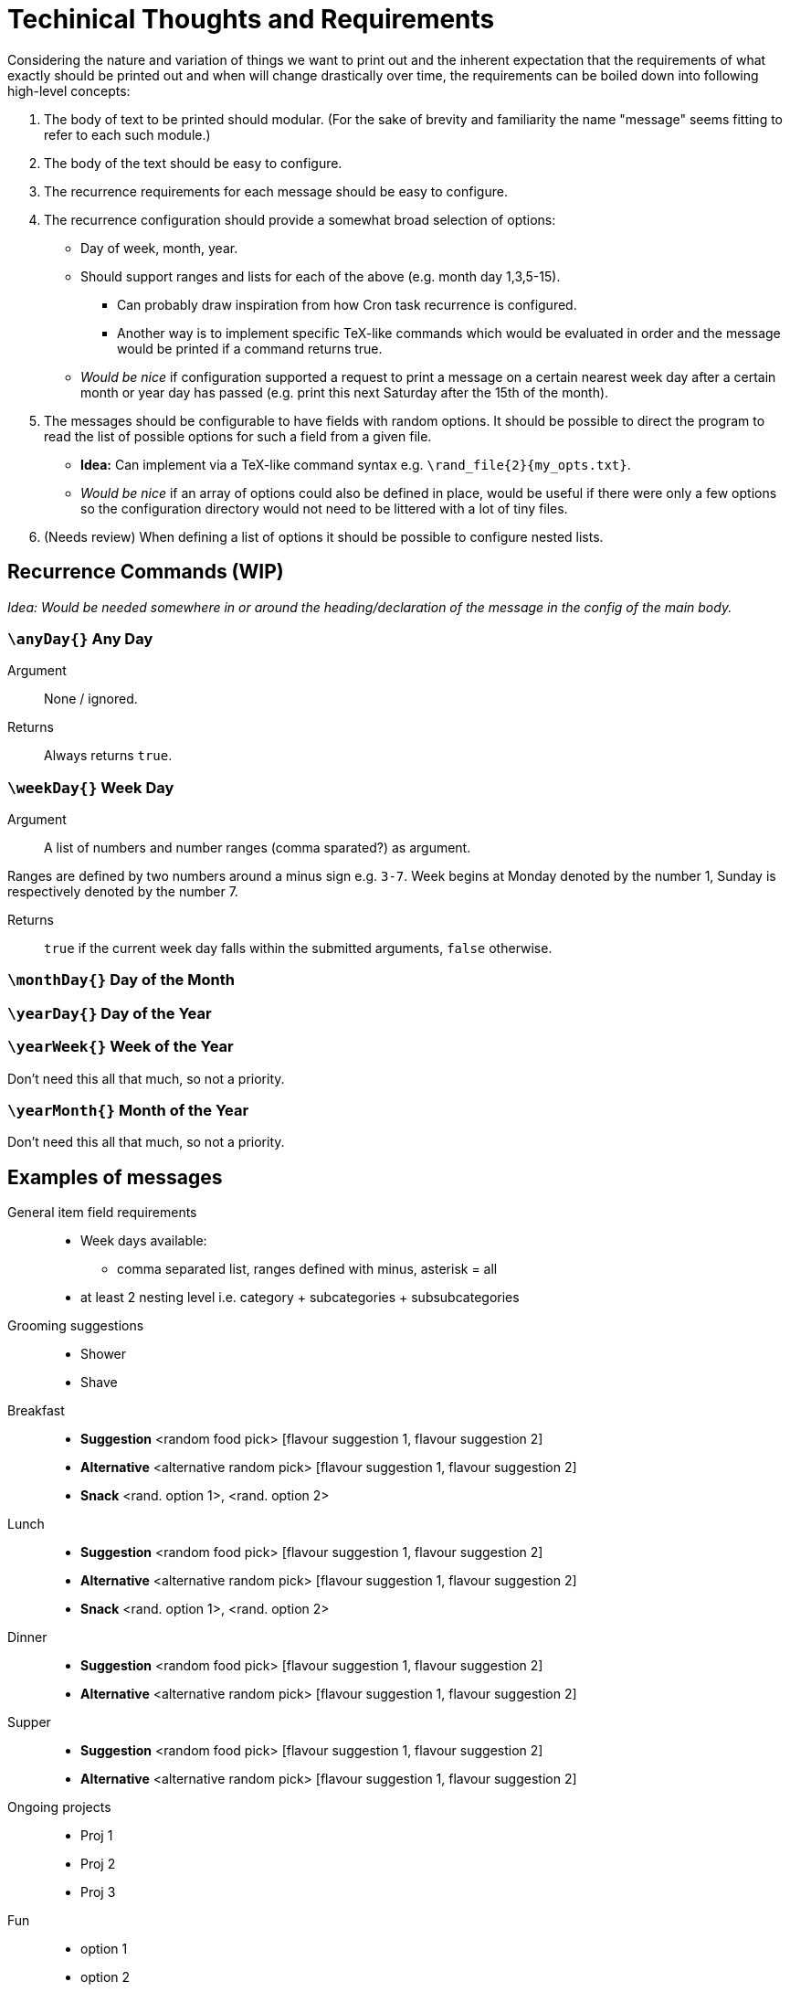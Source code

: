 = Techinical Thoughts and Requirements

Considering the nature and variation of things we want to print out and the
inherent expectation that the requirements of what exactly should be printed
out and when will change drastically over time, the requirements can be boiled
down into following high-level concepts:

. The body of text to be printed should modular. (For the sake of brevity and
familiarity the name "message" seems fitting to refer to each such module.)
. The body of the text should be easy to configure.
. The recurrence requirements for each message should be easy to configure.
. The recurrence configuration should provide a somewhat broad selection of
  options:
** Day of week, month, year.
** Should support ranges and lists for each of the above (e.g. month day
   1,3,5-15).
*** Can probably draw inspiration from how Cron task recurrence is configured.
*** Another way is to implement specific TeX-like commands which would be
    evaluated in order and the message would be printed if a command returns
    true.
** _Would be nice_ if configuration supported a request to print a message on a
   certain nearest week day after a certain month or year day has passed (e.g.
   print this next Saturday after the 15th of the month). 
. The messages should be configurable to have fields with random options. It
  should be possible to direct the program to read the list of possible options
  for such a field from a given file.
** *Idea:* Can implement via a TeX-like command syntax e.g.
   `\rand_file{2}{my_opts.txt}`.
** _Would be nice_ if an array of options could also be defined in place, would
   be useful if there were only a few options so the configuration directory
   would not need to be littered with a lot of tiny files.
. (Needs review) When defining a list of options it should be possible to
  configure nested lists.

== Recurrence Commands (WIP)
_Idea: Would be needed somewhere in or around the heading/declaration of the
message in the config of the main body._

=== `\anyDay{}` Any Day
Argument::
None / ignored.

Returns::
Always returns `true`.

=== `\weekDay{}` Week Day
Argument::
A list of numbers and number ranges (comma sparated?) as argument.

Ranges are defined by two numbers around a minus sign e.g. `3-7`. Week begins
at Monday denoted by the number 1, Sunday is respectively denoted by the number
7.

Returns::
`true` if the current week day falls within the submitted arguments, `false`
otherwise.

=== `\monthDay{}` Day of the Month

=== `\yearDay{}`  Day of the Year

=== `\yearWeek{}` Week of the Year
Don't need this all that much, so not a priority.

=== `\yearMonth{}` Month of the Year
Don't need this all that much, so not a priority.

== Examples of messages

General item field requirements::
* Week days available:
** comma separated list, ranges defined with minus, asterisk = all
* at least 2 nesting level i.e. category + subcategories + subsubcategories


Grooming suggestions::
* Shower
* Shave

Breakfast::
* *Suggestion* <random food pick> [flavour suggestion 1, flavour suggestion 2]
* *Alternative* <alternative random pick> [flavour suggestion 1, flavour suggestion 2]
* *Snack* <rand. option 1>, <rand. option 2>

Lunch::
* *Suggestion* <random food pick> [flavour suggestion 1, flavour suggestion 2]
* *Alternative* <alternative random pick> [flavour suggestion 1, flavour suggestion 2]
* *Snack* <rand. option 1>, <rand. option 2>

Dinner::
* *Suggestion* <random food pick> [flavour suggestion 1, flavour suggestion 2]
* *Alternative* <alternative random pick> [flavour suggestion 1, flavour suggestion 2]

Supper::
* *Suggestion* <random food pick> [flavour suggestion 1, flavour suggestion 2]
* *Alternative* <alternative random pick> [flavour suggestion 1, flavour suggestion 2]

Ongoing projects::
* Proj 1
* Proj 2
* Proj 3

Fun::
* option 1
* option 2

Remember::
* Memo 1
* Memo 2
* Memo 3
* Memo ...
